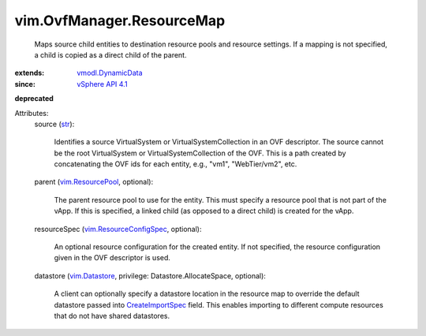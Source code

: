 .. _str: https://docs.python.org/2/library/stdtypes.html

.. _vim.Datastore: ../../vim/Datastore.rst

.. _vSphere API 4.1: ../../vim/version.rst#vimversionversion6

.. _CreateImportSpec: ../../vim/OvfManager.rst#createImportSpec

.. _vim.ResourcePool: ../../vim/ResourcePool.rst

.. _vmodl.DynamicData: ../../vmodl/DynamicData.rst

.. _vim.ResourceConfigSpec: ../../vim/ResourceConfigSpec.rst


vim.OvfManager.ResourceMap
==========================
  Maps source child entities to destination resource pools and resource settings. If a mapping is not specified, a child is copied as a direct child of the parent.
:extends: vmodl.DynamicData_
:since: `vSphere API 4.1`_
**deprecated**


Attributes:
    source (`str`_):

       Identifies a source VirtualSystem or VirtualSystemCollection in an OVF descriptor. The source cannot be the root VirtualSystem or VirtualSystemCollection of the OVF. This is a path created by concatenating the OVF ids for each entity, e.g., "vm1", "WebTier/vm2", etc.
    parent (`vim.ResourcePool`_, optional):

       The parent resource pool to use for the entity. This must specify a resource pool that is not part of the vApp. If this is specified, a linked child (as opposed to a direct child) is created for the vApp.
    resourceSpec (`vim.ResourceConfigSpec`_, optional):

       An optional resource configuration for the created entity. If not specified, the resource configuration given in the OVF descriptor is used.
    datastore (`vim.Datastore`_, privilege: Datastore.AllocateSpace, optional):

       A client can optionally specify a datastore location in the resource map to override the default datastore passed into `CreateImportSpec`_ field. This enables importing to different compute resources that do not have shared datastores.
